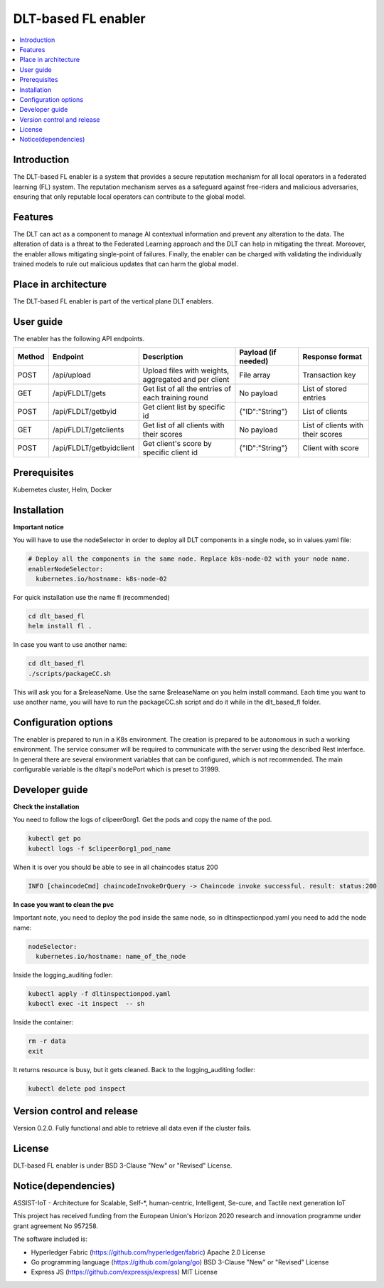 .. _DLT-based FL enabler:

############
DLT-based FL enabler
############

.. contents::
  :local:
  :depth: 1

***************
Introduction
***************
The DLT-based FL enabler is a system that provides a secure reputation mechanism for all local operators in a federated learning (FL) system. The reputation mechanism serves as a safeguard against free-riders and malicious adversaries, ensuring that only reputable local operators can contribute to the global model.

***************
Features
***************
The DLT can act as a component to manage AI contextual information and prevent any alteration to the data. The alteration of data is a threat to the Federated Learning approach and the DLT can help in mitigating the threat. Moreover, the enabler allows mitigating single-point of failures. Finally, the enabler can be charged with validating the individually trained models to rule out malicious updates that can harm the global model.

*********************
Place in architecture
*********************
The DLT-based FL enabler is part of the vertical plane DLT enablers.

.. figure:: ./fl-dlt.png
  :alt: DLT-based FL architecture
  :align: center


***************
User guide
***************
The enabler has the following API endpoints.

+--------+--------------------------+------------------------------------------------------+---------------------+-----------------------------------+
| Method | Endpoint                 | Description                                          | Payload (if needed) | Response format                   |
+========+==========================+======================================================+=====================+===================================+
| POST   | /api/upload              | Upload files with weights, aggregated and per client | File array          | Transaction key                   |
+--------+--------------------------+------------------------------------------------------+---------------------+-----------------------------------+
| GET    | /api/FLDLT/gets          | Get list of all the entries of each training round   | No payload          | List of stored entries            |
+--------+--------------------------+------------------------------------------------------+---------------------+-----------------------------------+
| POST   | /api/FLDLT/getbyid       | Get client list by specific id                       | {"ID":"String"}     | List of clients                   |
+--------+--------------------------+------------------------------------------------------+---------------------+-----------------------------------+
| GET    | /api/FLDLT/getclients    | Get list of all clients with their scores            | No payload          | List of clients with their scores |
+--------+--------------------------+------------------------------------------------------+---------------------+-----------------------------------+
| POST   | /api/FLDLT/getbyidclient | Get client's score by specific client id             | {"ID":"String"}     | Client with score                 |
+--------+--------------------------+------------------------------------------------------+---------------------+-----------------------------------+

***************
Prerequisites
***************
Kubernetes cluster, Helm, Docker

***************
Installation
***************

**Important notice**

You will have to use the nodeSelector in order to deploy all DLT components in a single node, so in values.yaml file:

.. code:: bash

  # Deploy all the components in the same node. Replace k8s-node-02 with your node name.
  enablerNodeSelector: 
    kubernetes.io/hostname: k8s-node-02 

For quick installation use the name fl (recommended)

.. code:: bash

  cd dlt_based_fl
  helm install fl .

In case you want to use another name:

.. code:: bash

  cd dlt_based_fl
  ./scripts/packageCC.sh

This will ask you for a $releaseName. Use the same $releaseName on you helm install command. 
Each time you want to use another name, you will have to run the packageCC.sh script and do it while in the dlt_based_fl folder.


*********************
Configuration options
*********************
The enabler is prepared to run in a K8s environment. The creation is prepared to be autonomous in such a working environment. The service consumer will be required to communicate with the server using the described Rest interface. In general there are several environment variables that can be configured, which is not recommended. 
The main configurable variable is the dltapi's nodePort which is preset to 31999.


***************
Developer guide
***************

**Check the installation**

You need to follow the logs of clipeer0org1. Get the pods and copy the name of the pod.

.. code:: bash

  kubectl get po
  kubectl logs -f $clipeer0org1_pod_name

When it is over you should be able to see in all chaincodes status 200

.. code:: bash

  INFO [chaincodeCmd] chaincodeInvokeOrQuery -> Chaincode invoke successful. result: status:200 

**In case you want to clean the pvc**

Important note, you need to deploy the pod inside the same node, so in dltinspectionpod.yaml you need to add the node name:

.. code:: bash

  nodeSelector:
    kubernetes.io/hostname: name_of_the_node

Inside the logging_auditing fodler:

.. code:: bash

  kubectl apply -f dltinspectionpod.yaml
  kubectl exec -it inspect  -- sh

Inside the container:

.. code:: bash

  rm -r data
  exit

It returns resource is busy, but it gets cleaned.
Back to the logging_auditing fodler:

.. code:: bash
  
  kubectl delete pod inspect

***************************
Version control and release
***************************
Version 0.2.0. Fully functional and able to retrieve all data even if the cluster fails.

***************
License
***************
DLT-based FL enabler is under BSD 3-Clause "New" or "Revised" License.

********************
Notice(dependencies)
********************
ASSIST-IoT - Architecture for Scalable, Self-*, human-centric, Intelligent, Se-cure, and Tactile next generation IoT

This project has received funding from the European Union's Horizon 2020 research and innovation programme under grant agreement No 957258.

The software included is:

- Hyperledger Fabric (https://github.com/hyperledger/fabric) Apache 2.0 License

- Go programming language (https://github.com/golang/go) BSD 3-Clause "New" or "Revised" License
  
- Express JS (https://github.com/expressjs/express) MIT License
